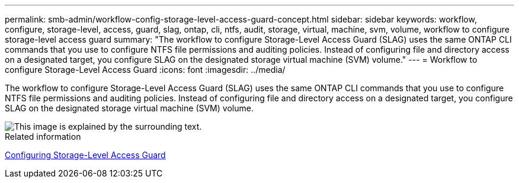 ---
permalink: smb-admin/workflow-config-storage-level-access-guard-concept.html
sidebar: sidebar
keywords: workflow, configure, storage-level, access, guard, slag, ontap, cli, ntfs, audit, storage, virtual, machine, svm, volume, workflow to configure storage-level access guard
summary: "The workflow to configure Storage-Level Access Guard (SLAG) uses the same ONTAP CLI commands that you use to configure NTFS file permissions and auditing policies. Instead of configuring file and directory access on a designated target, you configure SLAG on the designated storage virtual machine (SVM) volume."
---
= Workflow to configure Storage-Level Access Guard
:icons: font
:imagesdir: ../media/

[.lead]
The workflow to configure Storage-Level Access Guard (SLAG) uses the same ONTAP CLI commands that you use to configure NTFS file permissions and auditing policies. Instead of configuring file and directory access on a designated target, you configure SLAG on the designated storage virtual machine (SVM) volume.

image::../media/slag-workflow-2.gif[This image is explained by the surrounding text.]

.Related information

xref:configure-storage-level-access-guard-task.adoc[Configuring Storage-Level Access Guard]
